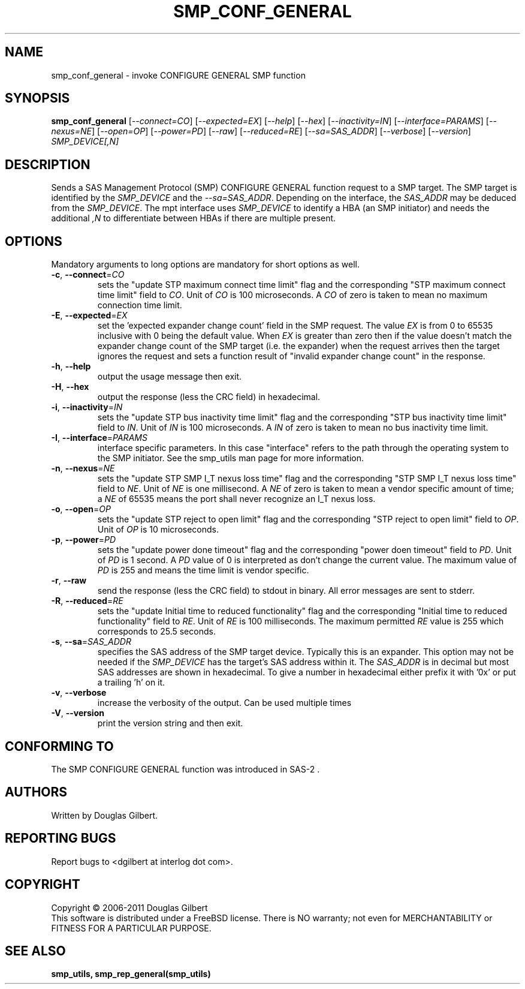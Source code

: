 .TH SMP_CONF_GENERAL "8" "June 2011" "smp_utils\-0.96" SMP_UTILS
.SH NAME
smp_conf_general \- invoke CONFIGURE GENERAL SMP function
.SH SYNOPSIS
.B smp_conf_general
[\fI\-\-connect=CO\fR] [\fI\-\-expected=EX\fR] [\fI\-\-help\fR]
[\fI\-\-hex\fR] [\fI\-\-inactivity=IN\fR] [\fI\-\-interface=PARAMS\fR]
[\fI\-\-nexus=NE\fR] [\fI\-\-open=OP\fR] [\fI\-\-power=PD\fR] [\fI\-\-raw\fR]
[\fI\-\-reduced=RE\fR] [\fI\-\-sa=SAS_ADDR\fR] [\fI\-\-verbose\fR]
[\fI\-\-version\fR] \fISMP_DEVICE[,N]\fR
.SH DESCRIPTION
.\" Add any additional description here
.PP
Sends a SAS Management Protocol (SMP) CONFIGURE GENERAL function request
to a SMP target. The SMP target is identified by
the \fISMP_DEVICE\fR and the \fI\-\-sa=SAS_ADDR\fR. Depending on the
interface, the \fISAS_ADDR\fR may be deduced from the \fISMP_DEVICE\fR.
The mpt interface uses \fISMP_DEVICE\fR
to identify a HBA (an SMP initiator) and needs the additional \fI,N\fR to
differentiate between HBAs if there are multiple present.
.SH OPTIONS
Mandatory arguments to long options are mandatory for short options as well.
.TP
\fB\-c\fR, \fB\-\-connect\fR=\fICO\fR
sets the "update STP maximum connect time limit" flag and the
corresponding "STP maximum connect time limit" field to \fICO\fR. Unit of
\fICO\fR is 100 microseconds. A \fICO\fR of zero is taken to mean no
maximum connection time limit.
.TP
\fB\-E\fR, \fB\-\-expected\fR=\fIEX\fR
set the 'expected expander change count' field in the SMP request.
The value \fIEX\fR is from 0 to 65535 inclusive with 0 being the default
value. When \fIEX\fR is greater than zero then if the value doesn't match
the expander change count of the SMP target (i.e. the expander) when
the request arrives then the target ignores the request and sets a
function result of "invalid expander change count" in the response.
.TP
\fB\-h\fR, \fB\-\-help\fR
output the usage message then exit.
.TP
\fB\-H\fR, \fB\-\-hex\fR
output the response (less the CRC field) in hexadecimal.
.TP
\fB\-i\fR, \fB\-\-inactivity\fR=\fIIN\fR
sets the "update STP bus inactivity time limit" flag and the
corresponding "STP bus inactivity time limit" field to \fIIN\fR. Unit of
\fIIN\fR is 100 microseconds. A \fIIN\fR of zero is taken to mean no bus
inactivity time limit.
.TP
\fB\-I\fR, \fB\-\-interface\fR=\fIPARAMS\fR
interface specific parameters. In this case "interface" refers to the
path through the operating system to the SMP initiator. See the smp_utils
man page for more information.
.TP
\fB\-n\fR, \fB\-\-nexus\fR=\fINE\fR
sets the "update STP SMP I_T nexus loss time" flag and the
corresponding "STP SMP I_T nexus loss time" field to \fINE\fR. Unit of
\fINE\fR is one millisecond. A \fINE\fR of zero is taken to mean a vendor
specific amount of time; a \fINE\fR of 65535 means the port shall never
recognize an I_T nexus loss.
.TP
\fB\-o\fR, \fB\-\-open\fR=\fIOP\fR
sets the "update STP reject to open limit" flag and the
corresponding "STP reject to open limit" field to \fIOP\fR. Unit of
\fIOP\fR is 10 microseconds.
.TP
\fB\-p\fR, \fB\-\-power\fR=\fIPD\fR
sets the "update power done timeout" flag and the corresponding "power
doen timeout" field to \fIPD\fR. Unit of \fIPD\fR is 1 second. A \fIPD\fR
value of 0 is interpreted as don't change the current value. The
maximum value of \fIPD\fR is 255 and means the time limit is vendor
specific.
.TP
\fB\-r\fR, \fB\-\-raw\fR
send the response (less the CRC field) to stdout in binary. All error
messages are sent to stderr.
.TP
\fB\-R\fR, \fB\-\-reduced\fR=\fIRE\fR
sets the "update Initial time to reduced functionality" flag and the
corresponding "Initial time to reduced functionality" field to \fIRE\fR.
Unit of \fIRE\fR is 100 milliseconds. The maximum permitted \fIRE\fR value
is 255 which corresponds to 25.5 seconds.
.TP
\fB\-s\fR, \fB\-\-sa\fR=\fISAS_ADDR\fR
specifies the SAS address of the SMP target device. Typically this is an
expander. This option may not be needed if the \fISMP_DEVICE\fR has the
target's SAS address within it. The \fISAS_ADDR\fR is in decimal but most SAS
addresses are shown in hexadecimal. To give a number in hexadecimal either
prefix it with '0x' or put a trailing 'h' on it.
.TP
\fB\-v\fR, \fB\-\-verbose\fR
increase the verbosity of the output. Can be used multiple times
.TP
\fB\-V\fR, \fB\-\-version\fR
print the version string and then exit.
.SH CONFORMING TO
The SMP CONFIGURE GENERAL function was introduced in SAS\-2 .
.SH AUTHORS
Written by Douglas Gilbert.
.SH "REPORTING BUGS"
Report bugs to <dgilbert at interlog dot com>.
.SH COPYRIGHT
Copyright \(co 2006\-2011 Douglas Gilbert
.br
This software is distributed under a FreeBSD license. There is NO
warranty; not even for MERCHANTABILITY or FITNESS FOR A PARTICULAR PURPOSE.
.SH "SEE ALSO"
.B smp_utils, smp_rep_general(smp_utils)
